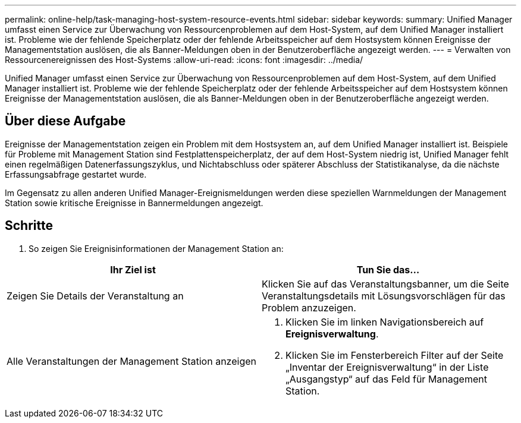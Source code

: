 ---
permalink: online-help/task-managing-host-system-resource-events.html 
sidebar: sidebar 
keywords:  
summary: Unified Manager umfasst einen Service zur Überwachung von Ressourcenproblemen auf dem Host-System, auf dem Unified Manager installiert ist. Probleme wie der fehlende Speicherplatz oder der fehlende Arbeitsspeicher auf dem Hostsystem können Ereignisse der Managementstation auslösen, die als Banner-Meldungen oben in der Benutzeroberfläche angezeigt werden. 
---
= Verwalten von Ressourcenereignissen des Host-Systems
:allow-uri-read: 
:icons: font
:imagesdir: ../media/


[role="lead"]
Unified Manager umfasst einen Service zur Überwachung von Ressourcenproblemen auf dem Host-System, auf dem Unified Manager installiert ist. Probleme wie der fehlende Speicherplatz oder der fehlende Arbeitsspeicher auf dem Hostsystem können Ereignisse der Managementstation auslösen, die als Banner-Meldungen oben in der Benutzeroberfläche angezeigt werden.



== Über diese Aufgabe

Ereignisse der Managementstation zeigen ein Problem mit dem Hostsystem an, auf dem Unified Manager installiert ist. Beispiele für Probleme mit Management Station sind Festplattenspeicherplatz, der auf dem Host-System niedrig ist, Unified Manager fehlt einen regelmäßigen Datenerfassungszyklus, und Nichtabschluss oder späterer Abschluss der Statistikanalyse, da die nächste Erfassungsabfrage gestartet wurde.

Im Gegensatz zu allen anderen Unified Manager-Ereignismeldungen werden diese speziellen Warnmeldungen der Management Station sowie kritische Ereignisse in Bannermeldungen angezeigt.



== Schritte

. So zeigen Sie Ereignisinformationen der Management Station an:


[cols="2*"]
|===
| Ihr Ziel ist | Tun Sie das... 


 a| 
Zeigen Sie Details der Veranstaltung an
 a| 
Klicken Sie auf das Veranstaltungsbanner, um die Seite Veranstaltungsdetails mit Lösungsvorschlägen für das Problem anzuzeigen.



 a| 
Alle Veranstaltungen der Management Station anzeigen
 a| 
. Klicken Sie im linken Navigationsbereich auf *Ereignisverwaltung*.
. Klicken Sie im Fensterbereich Filter auf der Seite „Inventar der Ereignisverwaltung“ in der Liste „Ausgangstyp“ auf das Feld für Management Station.


|===